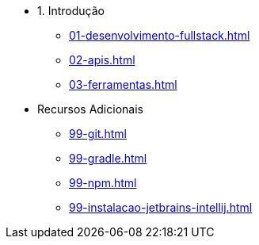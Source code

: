 - 1. Introdução
* xref:01-desenvolvimento-fullstack.adoc[]
* xref:02-apis.adoc[]
* xref:03-ferramentas.adoc[]
- Recursos Adicionais
** xref:99-git.adoc[]
** xref:99-gradle.adoc[]
** xref:99-npm.adoc[]
** xref:99-instalacao-jetbrains-intellij.adoc[]
